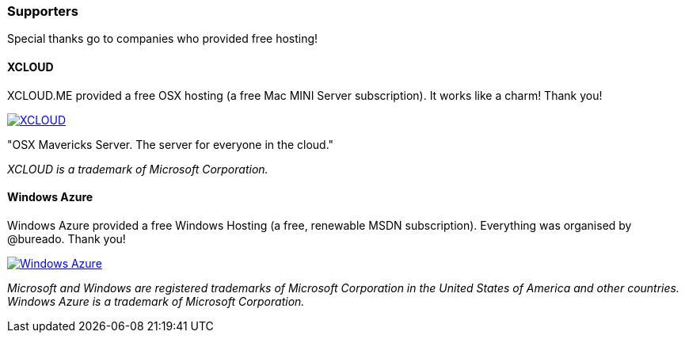 

=== Supporters

Special thanks go to companies who provided free hosting! 

==== XCLOUD

XCLOUD.ME provided a free OSX hosting (a free Mac MINI Server subscription). It works like a charm! Thank you!

image::http://ml.xcloud.me/wp-content/uploads/2012/06/Logo-Beta7.png["XCLOUD", link="http://xcloud.me/", window="_blank"]
"OSX Mavericks Server. The server for everyone in the cloud."

_XCLOUD is a trademark of Microsoft Corporation._

==== Windows Azure

Windows Azure provided a free Windows Hosting (a free, renewable MSDN subscription). Everything was organised by @bureado. Thank you!

image::http://www.azure.microsoft.com/css/images/logo.png["Windows Azure", link="http://www.azure.microsoft.com/en-us/", window="_blank"]

_Microsoft and Windows are registered trademarks of Microsoft Corporation in the United States of America and other countries. Windows Azure is a trademark of Microsoft Corporation._